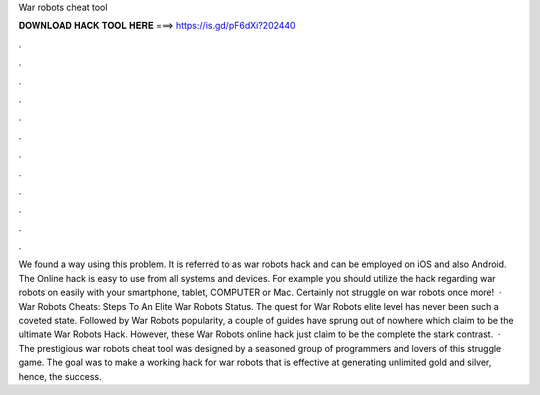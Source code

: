 War robots cheat tool

𝐃𝐎𝐖𝐍𝐋𝐎𝐀𝐃 𝐇𝐀𝐂𝐊 𝐓𝐎𝐎𝐋 𝐇𝐄𝐑𝐄 ===> https://is.gd/pF6dXi?202440

.

.

.

.

.

.

.

.

.

.

.

.

We found a way using this problem. It is referred to as war robots hack and can be employed on iOS and also Android. The Online hack is easy to use from all systems and devices. For example you should utilize the hack regarding war robots on  easily with your smartphone, tablet, COMPUTER or Mac. Certainly not struggle on war robots once more!  · War Robots Cheats: Steps To An Elite War Robots Status. The quest for War Robots elite level has never been such a coveted state. Followed by War Robots popularity, a couple of guides have sprung out of nowhere which claim to be the ultimate War Robots Hack. However, these War Robots online hack just claim to be the complete the stark contrast.  · The prestigious war robots cheat tool was designed by a seasoned group of programmers and lovers of this struggle game. The goal was to make a working hack for war robots that is effective at generating unlimited gold and silver, hence, the success.